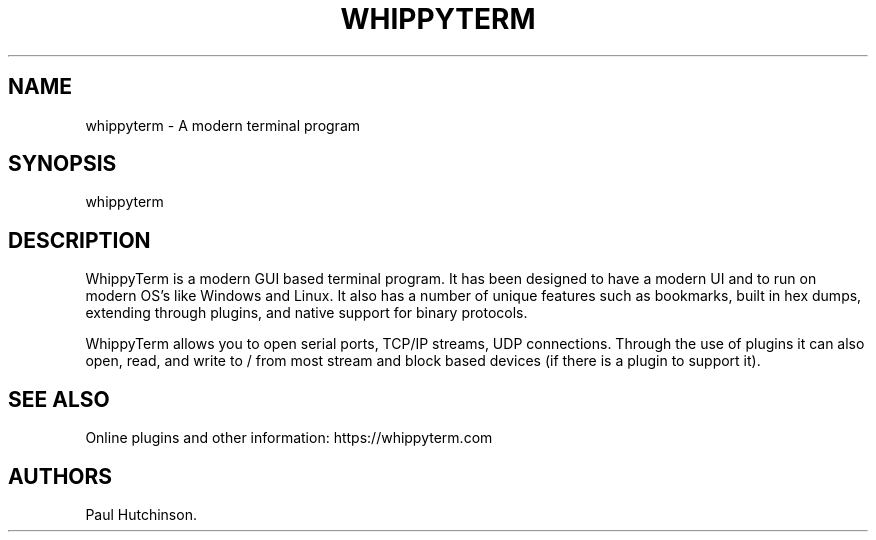 .\" Automatically generated by Pandoc 3.1.3
.\"
.\" Define V font for inline verbatim, using C font in formats
.\" that render this, and otherwise B font.
.ie "\f[CB]x\f[]"x" \{\
. ftr V B
. ftr VI BI
. ftr VB B
. ftr VBI BI
.\}
.el \{\
. ftr V CR
. ftr VI CI
. ftr VB CB
. ftr VBI CBI
.\}
.TH "WHIPPYTERM" "1" "March 4, 2025" "WhippyTerm User Manual" ""
.hy
.SH NAME
.PP
whippyterm - A modern terminal program
.SH SYNOPSIS
.PP
whippyterm
.SH DESCRIPTION
.PP
WhippyTerm is a modern GUI based terminal program.
It has been designed to have a modern UI and to run on modern OS\[cq]s
like Windows and Linux.
It also has a number of unique features such as bookmarks, built in hex
dumps, extending through plugins, and native support for binary
protocols.
.PP
WhippyTerm allows you to open serial ports, TCP/IP streams, UDP
connections.
Through the use of plugins it can also open, read, and write to / from
most stream and block based devices (if there is a plugin to support
it).
.SH SEE ALSO
.PP
Online plugins and other information: https://whippyterm.com
.SH AUTHORS
Paul Hutchinson.
